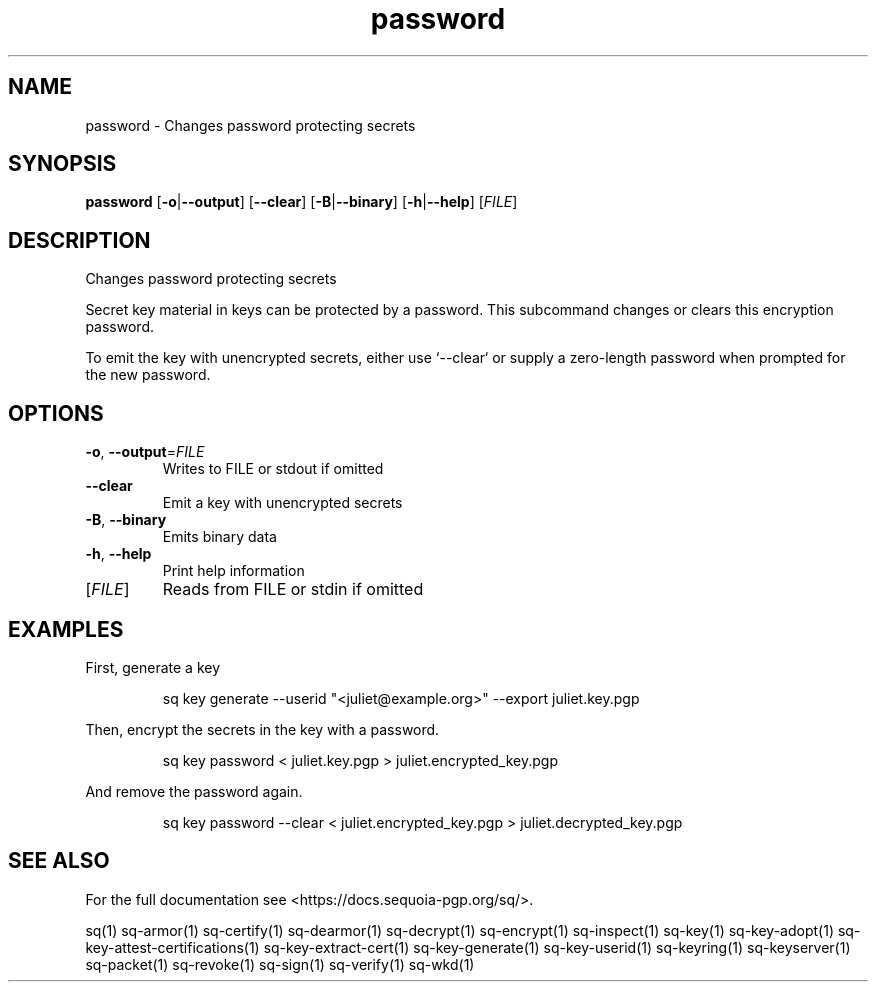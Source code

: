 .ie \n(.g .ds Aq \(aq
.el .ds Aq '
.TH password 1 "July 2022" "sq 0.26.0" "Sequoia Manual"
.SH NAME
password \- Changes password protecting secrets
.SH SYNOPSIS
\fBpassword\fR [\fB\-o\fR|\fB\-\-output\fR] [\fB\-\-clear\fR] [\fB\-B\fR|\fB\-\-binary\fR] [\fB\-h\fR|\fB\-\-help\fR] [\fIFILE\fR] 
.SH DESCRIPTION
Changes password protecting secrets
.PP
Secret key material in keys can be protected by a password.  This
subcommand changes or clears this encryption password.
.PP
To emit the key with unencrypted secrets, either use `\-\-clear` or
supply a zero\-length password when prompted for the new password.
.SH OPTIONS
.TP
\fB\-o\fR, \fB\-\-output\fR=\fIFILE\fR
Writes to FILE or stdout if omitted
.TP
\fB\-\-clear\fR
Emit a key with unencrypted secrets
.TP
\fB\-B\fR, \fB\-\-binary\fR
Emits binary data
.TP
\fB\-h\fR, \fB\-\-help\fR
Print help information
.TP
[\fIFILE\fR]
Reads from FILE or stdin if omitted
.SH EXAMPLES
 First, generate a key
.PP
.nf
.RS
 sq key generate \-\-userid "<juliet@example.org>" \-\-export juliet.key.pgp
.RE
.fi
.PP
 Then, encrypt the secrets in the key with a password.
.PP
.nf
.RS
 sq key password < juliet.key.pgp > juliet.encrypted_key.pgp
.RE
.fi
.PP
 And remove the password again.
.PP
.nf
.RS
 sq key password \-\-clear < juliet.encrypted_key.pgp > juliet.decrypted_key.pgp
.RE
.fi
.SH "SEE ALSO"
For the full documentation see <https://docs.sequoia\-pgp.org/sq/>.
.PP
sq(1)
sq\-armor(1)
sq\-certify(1)
sq\-dearmor(1)
sq\-decrypt(1)
sq\-encrypt(1)
sq\-inspect(1)
sq\-key(1)
sq\-key\-adopt(1)
sq\-key\-attest\-certifications(1)
sq\-key\-extract\-cert(1)
sq\-key\-generate(1)
sq\-key\-userid(1)
sq\-keyring(1)
sq\-keyserver(1)
sq\-packet(1)
sq\-revoke(1)
sq\-sign(1)
sq\-verify(1)
sq\-wkd(1)
